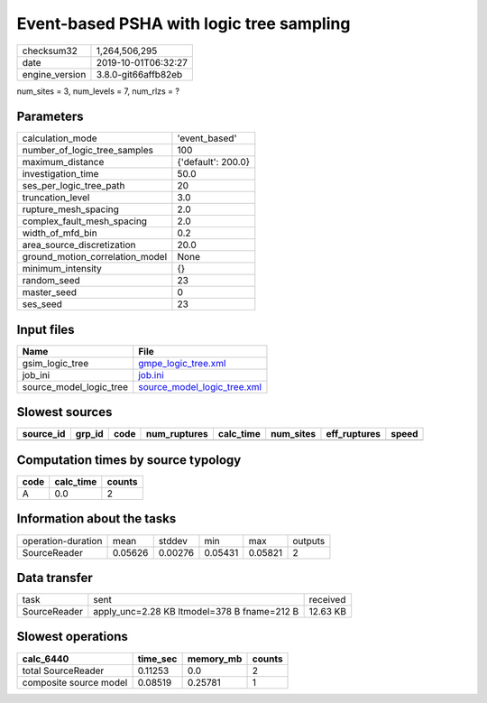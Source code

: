 Event-based PSHA with logic tree sampling
=========================================

============== ===================
checksum32     1,264,506,295      
date           2019-10-01T06:32:27
engine_version 3.8.0-git66affb82eb
============== ===================

num_sites = 3, num_levels = 7, num_rlzs = ?

Parameters
----------
=============================== ==================
calculation_mode                'event_based'     
number_of_logic_tree_samples    100               
maximum_distance                {'default': 200.0}
investigation_time              50.0              
ses_per_logic_tree_path         20                
truncation_level                3.0               
rupture_mesh_spacing            2.0               
complex_fault_mesh_spacing      2.0               
width_of_mfd_bin                0.2               
area_source_discretization      20.0              
ground_motion_correlation_model None              
minimum_intensity               {}                
random_seed                     23                
master_seed                     0                 
ses_seed                        23                
=============================== ==================

Input files
-----------
======================= ============================================================
Name                    File                                                        
======================= ============================================================
gsim_logic_tree         `gmpe_logic_tree.xml <gmpe_logic_tree.xml>`_                
job_ini                 `job.ini <job.ini>`_                                        
source_model_logic_tree `source_model_logic_tree.xml <source_model_logic_tree.xml>`_
======================= ============================================================

Slowest sources
---------------
========= ====== ==== ============ ========= ========= ============ =====
source_id grp_id code num_ruptures calc_time num_sites eff_ruptures speed
========= ====== ==== ============ ========= ========= ============ =====
========= ====== ==== ============ ========= ========= ============ =====

Computation times by source typology
------------------------------------
==== ========= ======
code calc_time counts
==== ========= ======
A    0.0       2     
==== ========= ======

Information about the tasks
---------------------------
================== ======= ======= ======= ======= =======
operation-duration mean    stddev  min     max     outputs
SourceReader       0.05626 0.00276 0.05431 0.05821 2      
================== ======= ======= ======= ======= =======

Data transfer
-------------
============ =========================================== ========
task         sent                                        received
SourceReader apply_unc=2.28 KB ltmodel=378 B fname=212 B 12.63 KB
============ =========================================== ========

Slowest operations
------------------
====================== ======== ========= ======
calc_6440              time_sec memory_mb counts
====================== ======== ========= ======
total SourceReader     0.11253  0.0       2     
composite source model 0.08519  0.25781   1     
====================== ======== ========= ======
